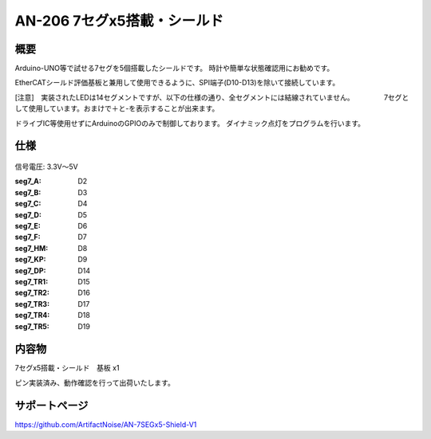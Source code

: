 ======================================================
AN-206 7セグx5搭載・シールド　
======================================================

 .. image:: ../img/TOP.png

概要
-----------------------------------------------------

Arduino-UNO等で試せる7セグを5個搭載したシールドです。
時計や簡単な状態確認用にお勧めです。

EtherCATシールド評価基板と兼用して使用できるように、SPI端子(D10-D13)を除いて接続しています。

[注意]　実装されたLEDは14セグメントですが、以下の仕様の通り、全セグメントには結線されていません。
　　　　7セグとして使用しています。おまけで＋と-を表示することが出来ます。

ドライブIC等使用せずにArduinoのGPIOのみで制御しております。
ダイナミック点灯をプログラムを行います。

仕様
-----------------------------------------------------

 .. image:: ../img/01.png

信号電圧: 3.3V～5V

:seg7_A: D2
:seg7_B: D3
:seg7_C: D4
:seg7_D: D5
:seg7_E: D6
:seg7_F: D7
:seg7_HM: D8
:seg7_KP: D9
:seg7_DP: D14
:seg7_TR1: D15
:seg7_TR2: D16
:seg7_TR3: D17
:seg7_TR4: D18
:seg7_TR5: D19


内容物
-----------------------------------------------------
7セグx5搭載・シールド　基板 x1

ピン実装済み、動作確認を行って出荷いたします。


サポートページ
-----------------------------------------------------
https://github.com/ArtifactNoise/AN-7SEGx5-Shield-V1